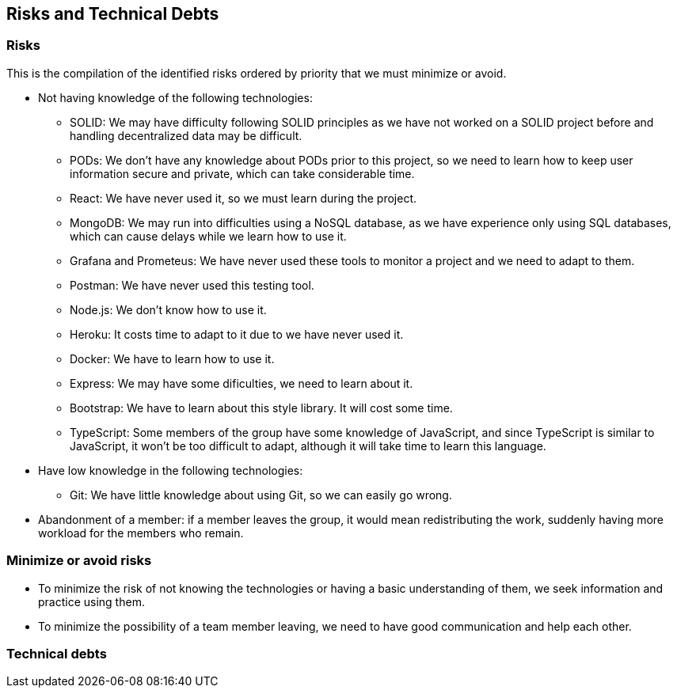 == Risks and Technical Debts

=== Risks
This is the compilation of the identified risks ordered by priority that we must minimize or avoid.

* Not having knowledge of the following technologies:
** SOLID: We may have difficulty following SOLID principles as we have not worked on a SOLID project before and handling decentralized data may be difficult.
** PODs: We don't have any knowledge about PODs prior to this project, so we need to learn how to keep user information secure and private, which can take considerable time.
** React: We have never used it, so we must learn during the project.
** MongoDB: We may run into difficulties using a NoSQL database, as we have experience only using SQL databases, which can cause delays while we learn how to use it.
** Grafana and Prometeus: We have never used these tools to monitor a project and we need to adapt to them.
** Postman: We have never used this testing tool.
** Node.js: We don't know how to use it.
** Heroku: It costs time to adapt to it due to we have never used it.
** Docker: We have to learn how to use it.
** Express: We may have some dificulties, we need to learn about it.
** Bootstrap: We have to learn about this style library. It will cost some time.
** TypeScript: Some members of the group have some knowledge of JavaScript, and since TypeScript is similar to JavaScript, it won't be too difficult to adapt, although it will take time to learn this language.
* Have low knowledge in the following technologies:
** Git: We have little knowledge about using Git, so we can easily go wrong.

* Abandonment of a member: if a member leaves the group, it would mean redistributing the work, suddenly having more workload for the members who remain. 


=== Minimize or avoid risks

* To minimize the risk of not knowing the technologies or having a basic understanding of them, we seek information and practice using them.

* To minimize the possibility of a team member leaving, we need to have good communication and help each other.


=== Technical debts
